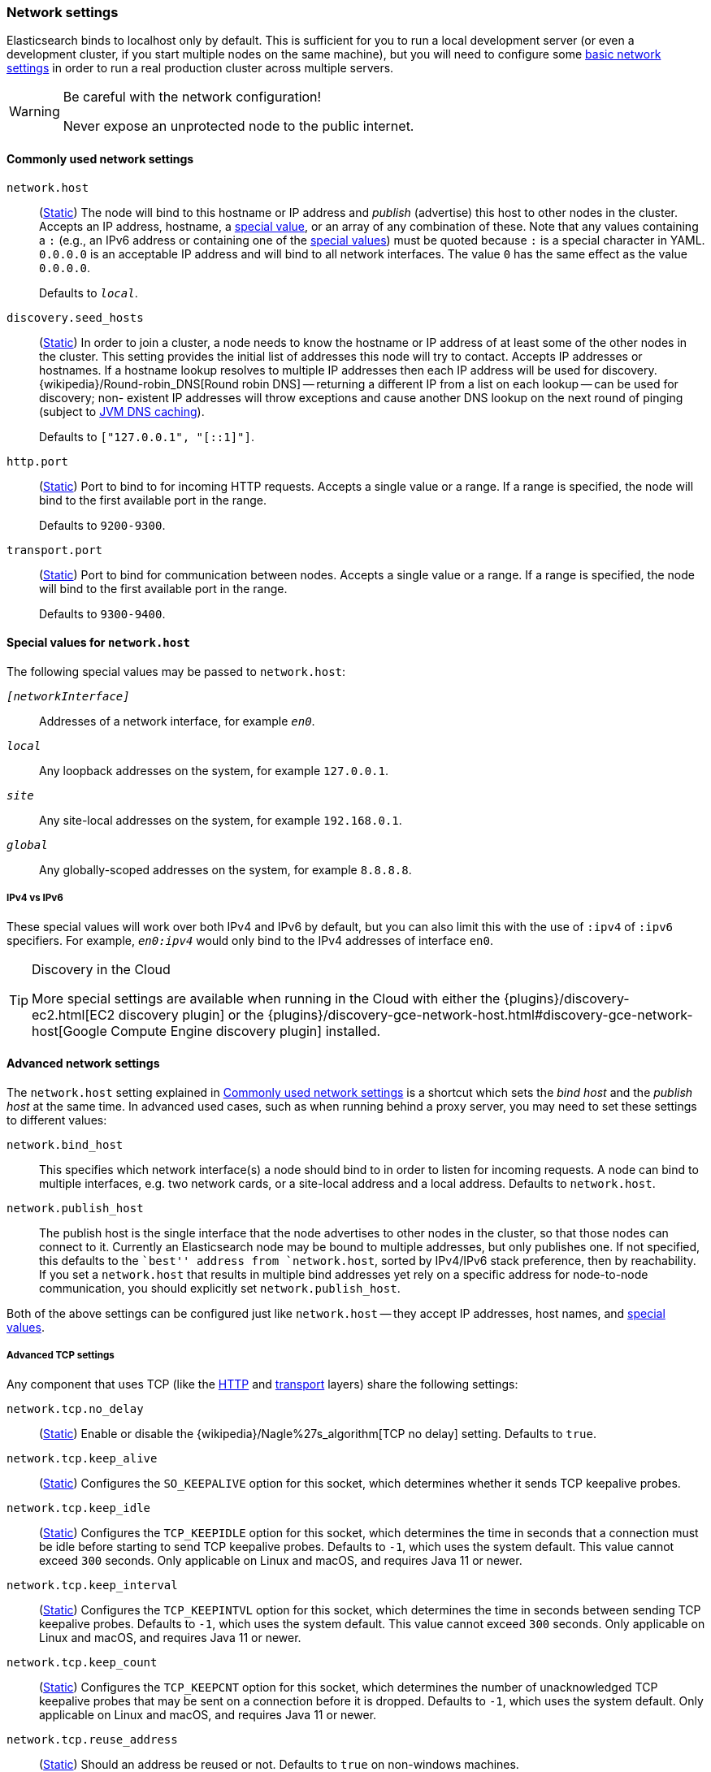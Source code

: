 [[modules-network]]
=== Network settings

Elasticsearch binds to localhost only by default.  This is sufficient for you
to run a local development server (or even a development cluster, if you start
multiple nodes on the same machine), but you will need to configure some
<<common-network-settings,basic network settings>> in order to run a real
production cluster across multiple servers.

[WARNING]
.Be careful with the network configuration!
=============================
Never expose an unprotected node to the public internet.
=============================

[[common-network-settings]]
==== Commonly used network settings

`network.host`::
(<<static-cluster-setting,Static>>)
The node will bind to this hostname or IP address and _publish_ (advertise)
this host to other nodes in the cluster. Accepts an IP address, hostname, a
<<network-interface-values,special value>>, or an array of any combination of
these. Note that any values containing a `:` (e.g., an IPv6 address or
containing one of the <<network-interface-values,special values>>) must be
quoted because `:` is a special character in YAML. `0.0.0.0` is an acceptable
IP address and will bind to all network interfaces. The value `0` has the
same effect as the value `0.0.0.0`.
+
Defaults to `_local_`.

`discovery.seed_hosts`::
(<<static-cluster-setting,Static>>)
In order to join a cluster, a node needs to know the hostname or IP address of
at least some of the other nodes in the cluster.  This setting provides the
initial list of addresses this node will try to contact. Accepts IP addresses
or hostnames. If a hostname lookup resolves to multiple IP addresses then each
IP address will be used for discovery.
{wikipedia}/Round-robin_DNS[Round robin DNS] -- returning a
different IP from a list on each lookup -- can be used for discovery; non-
existent IP addresses will throw exceptions and cause another DNS lookup on the
next round of pinging (subject to <<networkaddress-cache-ttl,JVM DNS
caching>>).
+
Defaults to `["127.0.0.1", "[::1]"]`.

`http.port`::
(<<static-cluster-setting,Static>>)
Port to bind to for incoming HTTP requests. Accepts a single value or a range.
If a range is specified, the node will bind to the first available port in the
range.
+
Defaults to `9200-9300`.

`transport.port`::
(<<static-cluster-setting,Static>>)
Port to bind for communication between nodes. Accepts a single value or a
range. If a range is specified, the node will bind to the first available port
in the range.
+
Defaults to `9300-9400`.

[[network-interface-values]]
==== Special values for `network.host`

The following special values may be passed to `network.host`:

`_[networkInterface]_`::
  Addresses of a network interface, for example `_en0_`.

`_local_`::
  Any loopback addresses on the system, for example `127.0.0.1`.

`_site_`::
  Any site-local addresses on the system, for example `192.168.0.1`.

`_global_`::
  Any globally-scoped addresses on the system, for example `8.8.8.8`.

[[network-interface-values-ipv4-vs-ipv6]]
===== IPv4 vs IPv6

These special values will work over both IPv4 and IPv6 by default, but you can
also limit this with the use of `:ipv4` of `:ipv6` specifiers. For example,
`_en0:ipv4_` would only bind to the IPv4 addresses of interface `en0`.

[TIP]
.Discovery in the Cloud
================================

More special settings are available when running in the Cloud with either the
{plugins}/discovery-ec2.html[EC2 discovery plugin] or the
{plugins}/discovery-gce-network-host.html#discovery-gce-network-host[Google Compute Engine discovery plugin]
installed.

================================

[[advanced-network-settings]]
==== Advanced network settings

The `network.host` setting explained in <<common-network-settings,Commonly used network settings>>
is a shortcut which sets the _bind host_ and the _publish host_ at the same
time. In advanced used cases, such as when running behind a proxy server, you
may need to set these settings to different values:

`network.bind_host`::
This specifies which network interface(s) a node should bind to in order to
listen for incoming requests.  A node can bind to multiple interfaces, e.g.
two network cards, or a site-local address and a local address. Defaults to
`network.host`.

`network.publish_host`::
The publish host is the single interface that the node advertises to other nodes
in the cluster, so that those nodes can connect to it. Currently an
Elasticsearch node may be bound to multiple addresses, but only publishes one.
If not specified, this defaults to the ``best'' address from `network.host`,
sorted by IPv4/IPv6 stack preference, then by reachability. If you set a
`network.host` that results in multiple bind addresses yet rely on a specific
address for node-to-node communication, you should explicitly set
`network.publish_host`.

Both of the above settings can be configured just like `network.host` -- they
accept IP addresses, host names, and
<<network-interface-values,special values>>.

[[tcp-settings]]
===== Advanced TCP settings

Any component that uses TCP (like the <<modules-http,HTTP>> and
<<modules-transport,transport>> layers) share the following settings:

`network.tcp.no_delay`::
(<<static-cluster-setting,Static>>)
Enable or disable the {wikipedia}/Nagle%27s_algorithm[TCP no delay]
setting. Defaults to `true`.

`network.tcp.keep_alive`::
(<<static-cluster-setting,Static>>)
Configures the `SO_KEEPALIVE` option for this socket, which
determines whether it sends TCP keepalive probes.

`network.tcp.keep_idle`::
(<<static-cluster-setting,Static>>)
Configures the `TCP_KEEPIDLE` option for this socket, which
determines the time in seconds that a connection must be idle before
starting to send TCP keepalive probes. Defaults to `-1`, which uses
the system default. This value cannot exceed `300` seconds. Only applicable on Linux and macOS,
and requires Java 11 or newer.

`network.tcp.keep_interval`::
(<<static-cluster-setting,Static>>)
Configures the `TCP_KEEPINTVL` option for this socket,
which determines the time in seconds between sending TCP keepalive probes.
Defaults to `-1`, which uses the system default. This value cannot exceed `300` seconds.
Only applicable on Linux and macOS, and requires Java 11 or newer.

`network.tcp.keep_count`::
(<<static-cluster-setting,Static>>)
Configures the `TCP_KEEPCNT` option for this socket, which
determines the number of unacknowledged TCP keepalive probes that may be
sent on a connection before it is dropped. Defaults to `-1`,
which uses the system default. Only applicable on Linux and macOS, and requires
Java 11 or newer.

`network.tcp.reuse_address`::
(<<static-cluster-setting,Static>>)
Should an address be reused or not. Defaults to `true` on non-windows
machines.

`network.tcp.send_buffer_size`::
(<<static-cluster-setting,Static>>)
The size of the TCP send buffer (specified with <<size-units,size units>>).
By default not explicitly set.

`network.tcp.receive_buffer_size`::
(<<static-cluster-setting,Static>>)
The size of the TCP receive buffer (specified with <<size-units,size units>>).
By default not explicitly set.

[discrete]
=== HTTP and transport network communication

Each {es} node uses the network for two different methods of communication:

* it exposes an <<modules-http,HTTP interface>> for use by clients.

* it exposes a <<modules-transport,transport interface>> for communication
between nodes within a cluster and for communication with a
<<modules-remote-clusters,remote cluster>>.

The network settings described above apply to both methods of communication,
and you can also configure each interface separately if needed. See the
<<modules-http,HTTP>> and <<modules-transport,transport>> pages for more
details on their respective configurations.
